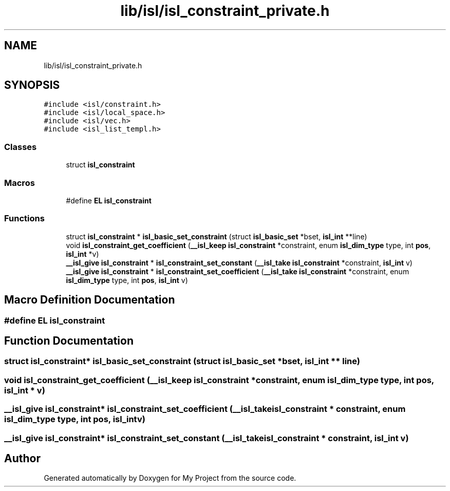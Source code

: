 .TH "lib/isl/isl_constraint_private.h" 3 "Sun Jul 12 2020" "My Project" \" -*- nroff -*-
.ad l
.nh
.SH NAME
lib/isl/isl_constraint_private.h
.SH SYNOPSIS
.br
.PP
\fC#include <isl/constraint\&.h>\fP
.br
\fC#include <isl/local_space\&.h>\fP
.br
\fC#include <isl/vec\&.h>\fP
.br
\fC#include <isl_list_templ\&.h>\fP
.br

.SS "Classes"

.in +1c
.ti -1c
.RI "struct \fBisl_constraint\fP"
.br
.in -1c
.SS "Macros"

.in +1c
.ti -1c
.RI "#define \fBEL\fP   \fBisl_constraint\fP"
.br
.in -1c
.SS "Functions"

.in +1c
.ti -1c
.RI "struct \fBisl_constraint\fP * \fBisl_basic_set_constraint\fP (struct \fBisl_basic_set\fP *bset, \fBisl_int\fP **line)"
.br
.ti -1c
.RI "void \fBisl_constraint_get_coefficient\fP (\fB__isl_keep\fP \fBisl_constraint\fP *constraint, enum \fBisl_dim_type\fP type, int \fBpos\fP, \fBisl_int\fP *v)"
.br
.ti -1c
.RI "\fB__isl_give\fP \fBisl_constraint\fP * \fBisl_constraint_set_constant\fP (\fB__isl_take\fP \fBisl_constraint\fP *constraint, \fBisl_int\fP v)"
.br
.ti -1c
.RI "\fB__isl_give\fP \fBisl_constraint\fP * \fBisl_constraint_set_coefficient\fP (\fB__isl_take\fP \fBisl_constraint\fP *constraint, enum \fBisl_dim_type\fP type, int \fBpos\fP, \fBisl_int\fP v)"
.br
.in -1c
.SH "Macro Definition Documentation"
.PP 
.SS "#define EL   \fBisl_constraint\fP"

.SH "Function Documentation"
.PP 
.SS "struct \fBisl_constraint\fP* isl_basic_set_constraint (struct \fBisl_basic_set\fP * bset, \fBisl_int\fP ** line)"

.SS "void isl_constraint_get_coefficient (\fB__isl_keep\fP \fBisl_constraint\fP * constraint, enum \fBisl_dim_type\fP type, int pos, \fBisl_int\fP * v)"

.SS "\fB__isl_give\fP \fBisl_constraint\fP* isl_constraint_set_coefficient (\fB__isl_take\fP \fBisl_constraint\fP * constraint, enum \fBisl_dim_type\fP type, int pos, \fBisl_int\fP v)"

.SS "\fB__isl_give\fP \fBisl_constraint\fP* isl_constraint_set_constant (\fB__isl_take\fP \fBisl_constraint\fP * constraint, \fBisl_int\fP v)"

.SH "Author"
.PP 
Generated automatically by Doxygen for My Project from the source code\&.
